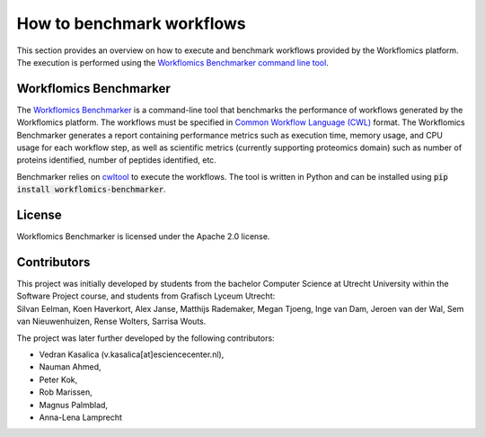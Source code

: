 How to benchmark workflows
##########################

This section provides an overview on how to execute and benchmark workflows provided by the Workflomics platform. The execution is performed using the `Workflomics Benchmarker command line tool <https://github.com/Workflomics/workflomics-benchmarker>`_.

Workflomics Benchmarker
***********************

The `Workflomics Benchmarker <https://github.com/Workflomics/workflomics-benchmarker>`_ is a command-line tool that benchmarks the performance of workflows generated by the Workflomics platform. The workflows must be specified in `Common Workflow Language (CWL) <https://www.commonwl.org/>`_ format. 
The Workflomics Benchmarker generates a report containing performance metrics such as execution time, memory usage, and CPU usage for each workflow step, as well as scientific metrics (currently supporting proteomics domain) such as number of proteins identified, number of peptides identified, etc.


Benchmarker relies on `cwltool <https://pypi.org/project/cwltool/>`_ to execute the workflows. The tool is written in Python and can be installed using :code:`pip install workflomics-benchmarker`.


License
*******
Workflomics Benchmarker is licensed under the Apache 2.0 license.


Contributors
************
| This project was initially developed by students from the bachelor Computer Science at Utrecht University within the Software Project course, and students from Grafisch Lyceum Utrecht:
| Silvan Eelman, Koen Haverkort, Alex Janse, Matthijs Rademaker, Megan Tjoeng, Inge van Dam, Jeroen van der Wal, Sem van Nieuwenhuizen, Rense Wolters, Sarrisa Wouts.

The project was later further developed by the following contributors:

* Vedran Kasalica (v.kasalica[at]esciencecenter.nl),
* Nauman Ahmed,
* Peter Kok,
* Rob Marissen,
* Magnus Palmblad,
* Anna-Lena Lamprecht
